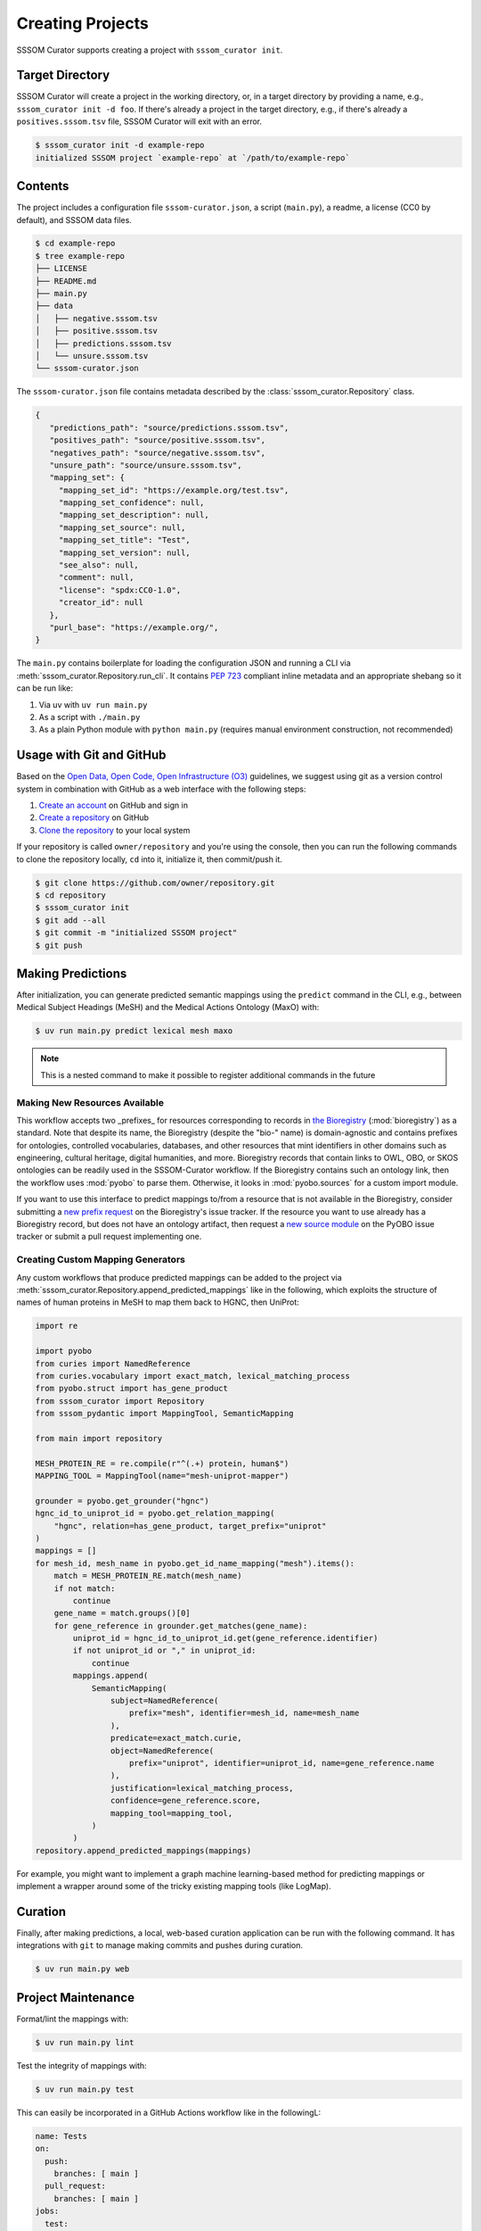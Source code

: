 Creating Projects
=================

SSSOM Curator supports creating a project with ``sssom_curator init``.

Target Directory
----------------

SSSOM Curator will create a project in the working directory, or, in a target directory
by providing a name, e.g., ``sssom_curator init -d foo``. If there's already a project
in the target directory, e.g., if there's already a ``positives.sssom.tsv`` file, SSSOM
Curator will exit with an error.

.. code-block:: console

    $ sssom_curator init -d example-repo
    initialized SSSOM project `example-repo` at `/path/to/example-repo`

Contents
--------

The project includes a configuration file ``sssom-curator.json``, a script
(``main.py``), a readme, a license (CC0 by default), and SSSOM data files.

.. code-block:: console

    $ cd example-repo
    $ tree example-repo
    ├── LICENSE
    ├── README.md
    ├── main.py
    ├── data
    │   ├── negative.sssom.tsv
    │   ├── positive.sssom.tsv
    │   ├── predictions.sssom.tsv
    │   └── unsure.sssom.tsv
    └── sssom-curator.json

The ``sssom-curator.json`` file contains metadata described by the
:class:`sssom_curator.Repository` class.

.. code-block:: json

    {
       "predictions_path": "source/predictions.sssom.tsv",
       "positives_path": "source/positive.sssom.tsv",
       "negatives_path": "source/negative.sssom.tsv",
       "unsure_path": "source/unsure.sssom.tsv",
       "mapping_set": {
         "mapping_set_id": "https://example.org/test.tsv",
         "mapping_set_confidence": null,
         "mapping_set_description": null,
         "mapping_set_source": null,
         "mapping_set_title": "Test",
         "mapping_set_version": null,
         "see_also": null,
         "comment": null,
         "license": "spdx:CC0-1.0",
         "creator_id": null
       },
       "purl_base": "https://example.org/",
    }

The ``main.py`` contains boilerplate for loading the configuration JSON and running a
CLI via :meth:`sssom_curator.Repository.run_cli`. It contains `PEP 723
<https://peps.python.org/pep-0723/>`_ compliant inline metadata and an appropriate
shebang so it can be run like:

1. Via uv with ``uv run main.py``
2. As a script with ``./main.py``
3. As a plain Python module with ``python main.py`` (requires manual environment
   construction, not recommended)

Usage with Git and GitHub
-------------------------

Based on the `Open Data, Open Code, Open Infrastructure (O3)
<https://doi.org/10.1038/s41597-024-03406-w>`_ guidelines, we suggest using git as a
version control system in combination with GitHub as a web interface with the following
steps:

1. `Create an account
   <https://docs.github.com/en/get-started/start-your-journey/creating-an-account-on-github>`_
   on GitHub and sign in
2. `Create a repository
   <https://docs.github.com/en/repositories/creating-and-managing-repositories/creating-a-new-repository>`_
   on GitHub
3. `Clone the repository
   <https://docs.github.com/en/repositories/creating-and-managing-repositories/cloning-a-repository>`_
   to your local system

If your repository is called ``owner/repository`` and you're using the console, then you
can run the following commands to clone the repository locally, ``cd`` into it,
initialize it, then commit/push it.

.. code-block:: console

    $ git clone https://github.com/owner/repository.git
    $ cd repository
    $ sssom_curator init
    $ git add --all
    $ git commit -m "initialized SSSOM project"
    $ git push

Making Predictions
------------------

After initialization, you can generate predicted semantic mappings using the ``predict``
command in the CLI, e.g., between Medical Subject Headings (MeSH) and the Medical
Actions Ontology (MaxO) with:

.. code-block:: console

    $ uv run main.py predict lexical mesh maxo

.. note::

    This is a nested command to make it possible to register additional commands in the
    future

Making New Resources Available
~~~~~~~~~~~~~~~~~~~~~~~~~~~~~~

This workflow accepts two _prefixes_ for resources corresponding to records in `the
Bioregistry <https://bioregistry.io>`_ (:mod:`bioregistry`) as a standard. Note that
despite its name, the Bioregistry (despite the "bio-" name) is domain-agnostic and
contains prefixes for ontologies, controlled vocabularies, databases, and other
resources that mint identifiers in other domains such as engineering, cultural heritage,
digital humanities, and more. Bioregistry records that contain links to OWL, OBO, or
SKOS ontologies can be readily used in the SSSOM-Curator workflow. If the Bioregistry
contains such an ontology link, then the workflow uses :mod:`pyobo` to parse them.
Otherwise, it looks in :mod:`pyobo.sources` for a custom import module.

If you want to use this interface to predict mappings to/from a resource that is not
available in the Bioregistry, consider submitting a `new prefix request
<https://github.com/biopragmatics/bioregistry/issues/new?template=new-prefix.yml>`_ on
the Bioregistry's issue tracker. If the resource you want to use already has a
Bioregistry record, but does not have an ontology artifact, then request a `new source
module <https://github.com/biopragmatics/pyobo/issues/new>`_ on the PyOBO issue tracker
or submit a pull request implementing one.

Creating Custom Mapping Generators
~~~~~~~~~~~~~~~~~~~~~~~~~~~~~~~~~~

Any custom workflows that produce predicted mappings can be added to the project via
:meth:`sssom_curator.Repository.append_predicted_mappings` like in the following, which
exploits the structure of names of human proteins in MeSH to map them back to HGNC, then
UniProt:

.. code-block:: python

    import re

    import pyobo
    from curies import NamedReference
    from curies.vocabulary import exact_match, lexical_matching_process
    from pyobo.struct import has_gene_product
    from sssom_curator import Repository
    from sssom_pydantic import MappingTool, SemanticMapping

    from main import repository

    MESH_PROTEIN_RE = re.compile(r"^(.+) protein, human$")
    MAPPING_TOOL = MappingTool(name="mesh-uniprot-mapper")

    grounder = pyobo.get_grounder("hgnc")
    hgnc_id_to_uniprot_id = pyobo.get_relation_mapping(
        "hgnc", relation=has_gene_product, target_prefix="uniprot"
    )
    mappings = []
    for mesh_id, mesh_name in pyobo.get_id_name_mapping("mesh").items():
        match = MESH_PROTEIN_RE.match(mesh_name)
        if not match:
            continue
        gene_name = match.groups()[0]
        for gene_reference in grounder.get_matches(gene_name):
            uniprot_id = hgnc_id_to_uniprot_id.get(gene_reference.identifier)
            if not uniprot_id or "," in uniprot_id:
                continue
            mappings.append(
                SemanticMapping(
                    subject=NamedReference(
                        prefix="mesh", identifier=mesh_id, name=mesh_name
                    ),
                    predicate=exact_match.curie,
                    object=NamedReference(
                        prefix="uniprot", identifier=uniprot_id, name=gene_reference.name
                    ),
                    justification=lexical_matching_process,
                    confidence=gene_reference.score,
                    mapping_tool=mapping_tool,
                )
            )
    repository.append_predicted_mappings(mappings)

For example, you might want to implement a graph machine learning-based method for
predicting mappings or implement a wrapper around some of the tricky existing mapping
tools (like LogMap).

Curation
--------

Finally, after making predictions, a local, web-based curation application can be run
with the following command. It has integrations with ``git`` to manage making commits
and pushes during curation.

.. code-block:: console

    $ uv run main.py web

Project Maintenance
-------------------

Format/lint the mappings with:

.. code-block:: console

    $ uv run main.py lint

Test the integrity of mappings with:

.. code-block:: console

    $ uv run main.py test

This can easily be incorporated in a GitHub Actions workflow like in the followingL:

.. code-block:: yaml

    name: Tests
    on:
      push:
        branches: [ main ]
      pull_request:
        branches: [ main ]
    jobs:
      test:
        runs-on: ubuntu-latest
        steps:
          - uses: actions/checkout@v4
          - uses: astral-sh/setup-uv@v3
          - name: Test SSSOM integrity
            run: uv run main.py test

